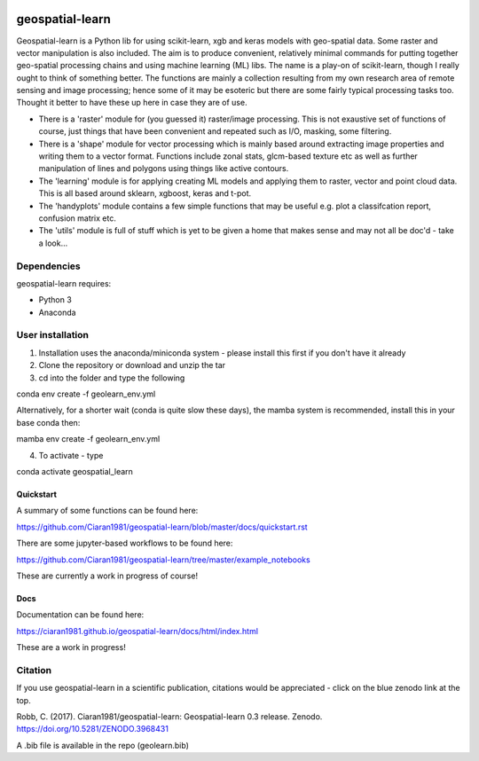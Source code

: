 .. -*- mode: rst -*-

.. |Python38| image:: https://img.shields.io/badge/python-3.8-blue.svg

.. image:: https://zenodo.org/badge/101751668.svg
   :target: https://zenodo.org/badge/latestdoi/101751668

geospatial-learn
============

Geospatial-learn is a Python lib for using scikit-learn, xgb and keras models with geo-spatial data. Some raster and vector manipulation is also included. The aim is to produce convenient, relatively minimal commands for putting together geo-spatial processing chains and using machine learning (ML) libs. The name is a play-on of scikit-learn, though I really ought to think of something better. The functions are mainly a collection resulting from my own research area of remote sensing and image processing; hence some of it may be esoteric but there are some fairly typical processing tasks too. Thought it better to have these up here in case they are of use. 

- There is a 'raster' module for (you guessed it) raster/image processing. This is not exaustive set of functions of course, just things that have been convenient and repeated such as I/O, masking, some filtering. 

- There is a 'shape' module for vector processing which is mainly based around extracting image properties and writing them to a vector format. Functions include zonal stats, glcm-based texture etc as well as further manipulation of lines and polygons using things like active contours.

- The 'learning' module is for applying creating ML models and applying them to raster, vector and point cloud data. This is all based around sklearn, xgboost, keras and t-pot. 

- The 'handyplots' module contains a few simple functions that may be useful e.g. plot a classifcation report, confusion matrix etc.    


- The 'utils' module is full of stuff which is yet to be given a home that makes sense and may not all be doc'd - take a look...


Dependencies
~~~~~~~~~~~~

geospatial-learn requires:

- Python 3

- Anaconda 

User installation
~~~~~~~~~~~~~~~~~

1. Installation uses the anaconda/miniconda system - please install this first if you don't have it already

2. Clone the repository or download and unzip the tar

3. cd into the folder and type the following

.. code-block:: bash
   
conda env create -f geolearn_env.yml

Alternatively, for a shorter wait (conda is quite slow these days), the mamba system is recommended, install this in your base conda then:

.. code-block:: bash

mamba env create -f geolearn_env.yml


4. To activate - type

.. code-block:: bash

conda activate geospatial_learn

Quickstart
----------

A summary of some functions can be found here:

https://github.com/Ciaran1981/geospatial-learn/blob/master/docs/quickstart.rst

There are some jupyter-based workflows to be found here:

https://github.com/Ciaran1981/geospatial-learn/tree/master/example_notebooks

These are currently a work in progress of course! 

Docs
----

Documentation can be found here:

https://ciaran1981.github.io/geospatial-learn/docs/html/index.html 

These are a work in progress!


Citation
~~~~~~~~

If you use geospatial-learn in a scientific publication, citations would be appreciated - click on the blue zenodo link at the top. 

Robb, C. (2017). Ciaran1981/geospatial-learn: Geospatial-learn 0.3 release. Zenodo. https://doi.org/10.5281/ZENODO.3968431

A .bib file is available in the repo (geolearn.bib)
